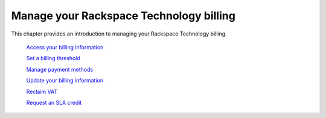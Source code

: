 
============================================
Manage your Rackspace Technology billing
============================================

This chapter provides an introduction to
managing your Rackspace Technology billing.

   `Access your billing information`_

   .. _Access your billing information: /manage_billing/access

   `Set a billing threshold`_

   .. _Set a billing threshold: /manage_billing/threshold

   `Manage payment methods`_

   .. _Manage payment methods: /manage_billing/manage_methods

   `Update your billing information`_

   .. _Update your billing information: /manage_billing/update_billing

   `Reclaim VAT`_

   .. _Reclaim VAT: /manage_billing/vat

   `Request an SLA credit`_

   .. _Request an SLA credit: /manage_billing/sla_credit
